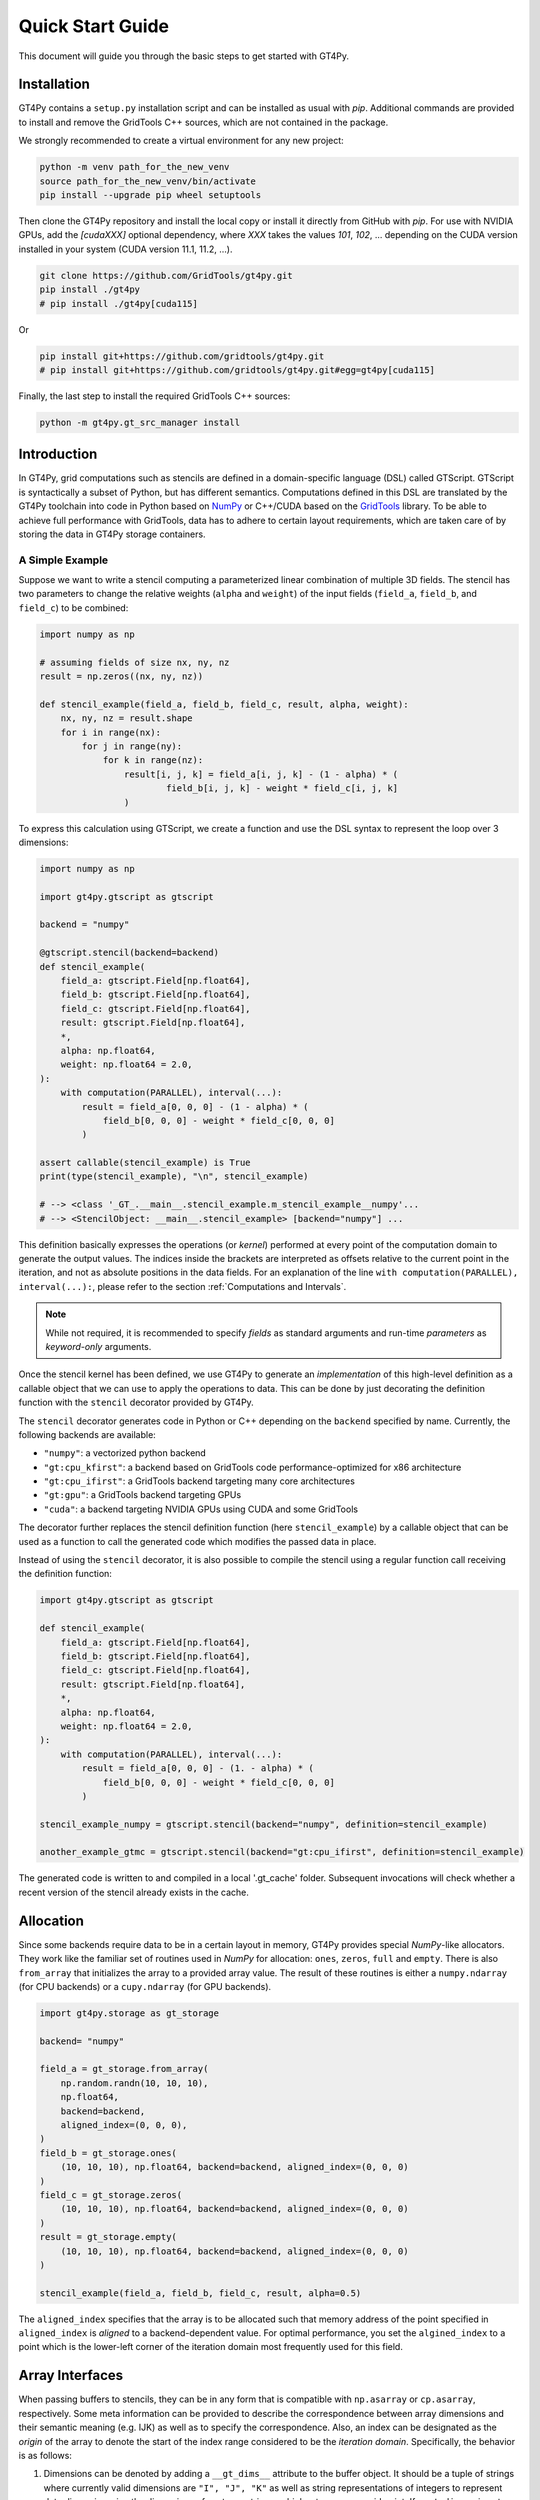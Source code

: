 =================
Quick Start Guide
=================

This document will guide you through the basic steps to get started with GT4Py.

------------
Installation
------------

GT4Py contains a ``setup.py`` installation script and can be installed as usual with `pip`.
Additional commands are provided to install and remove the GridTools C++ sources, which are not contained in the package.

We strongly recommended to create a virtual environment for any new project:

.. code:: bash

    python -m venv path_for_the_new_venv
    source path_for_the_new_venv/bin/activate
    pip install --upgrade pip wheel setuptools


Then clone the GT4Py repository and install the local copy or install it directly from GitHub with `pip`.
For use with NVIDIA GPUs, add the `[cudaXXX]` optional dependency, where `XXX` takes the values
`101`, `102`, ... depending on the CUDA version installed in your system (CUDA version 11.1, 11.2, ...).

.. code:: bash

    git clone https://github.com/GridTools/gt4py.git
    pip install ./gt4py
    # pip install ./gt4py[cuda115]

Or

.. code:: bash

    pip install git+https://github.com/gridtools/gt4py.git
    # pip install git+https://github.com/gridtools/gt4py.git#egg=gt4py[cuda115]

Finally, the last step to install the required GridTools C++ sources:

.. code:: bash

    python -m gt4py.gt_src_manager install


------------
Introduction
------------

In GT4Py, grid computations such as stencils are defined in a domain-specific language (DSL) called GTScript.
GTScript is syntactically a subset of Python, but has different semantics.
Computations defined in this DSL are translated by the GT4Py toolchain into code in Python based on
`NumPy <http://www.numpy.org/>`_ or C++/CUDA based on the `GridTools <http://gridtools.github.io/>`_ library.
To be able to achieve full performance with GridTools, data has to adhere to certain layout requirements, which
are taken care of by storing the data in GT4Py storage containers.

A Simple Example
----------------
Suppose we want to write a stencil computing a parameterized linear combination of multiple 3D fields.
The stencil has two parameters to change the relative weights (``alpha`` and ``weight``) of the input
fields (``field_a``, ``field_b``, and ``field_c``) to be combined:

.. code:: python

    import numpy as np

    # assuming fields of size nx, ny, nz
    result = np.zeros((nx, ny, nz))

    def stencil_example(field_a, field_b, field_c, result, alpha, weight):
        nx, ny, nz = result.shape
        for i in range(nx):
            for j in range(ny):
                for k in range(nz):
                    result[i, j, k] = field_a[i, j, k] - (1 - alpha) * (
                            field_b[i, j, k] - weight * field_c[i, j, k]
                    )

To express this calculation using GTScript, we create a function and use the DSL syntax to represent the loop
over 3 dimensions:

.. code:: python

    import numpy as np

    import gt4py.gtscript as gtscript

    backend = "numpy"

    @gtscript.stencil(backend=backend)
    def stencil_example(
        field_a: gtscript.Field[np.float64],
        field_b: gtscript.Field[np.float64],
        field_c: gtscript.Field[np.float64],
        result: gtscript.Field[np.float64],
        *,
        alpha: np.float64,
        weight: np.float64 = 2.0,
    ):
        with computation(PARALLEL), interval(...):
            result = field_a[0, 0, 0] - (1 - alpha) * (
                field_b[0, 0, 0] - weight * field_c[0, 0, 0]
            )

    assert callable(stencil_example) is True
    print(type(stencil_example), "\n", stencil_example)

    # --> <class '_GT_.__main__.stencil_example.m_stencil_example__numpy'...
    # --> <StencilObject: __main__.stencil_example> [backend="numpy"] ...


This definition basically expresses the operations (or *kernel*) performed at every point of the computation domain to generate the output values.
The indices inside the brackets are interpreted as offsets relative to the current point in the iteration, and not as absolute positions in the data fields.
For an explanation of the line ``with computation(PARALLEL), interval(...):``, please refer to the section :ref:`Computations and Intervals`.

.. note::
    While not required, it is recommended to specify *fields* as standard arguments and run-time *parameters* as
    *keyword-only* arguments.

Once the stencil kernel has been defined, we use GT4Py to generate an *implementation* of this high-level definition as
a callable object that we can use to apply the operations to data. This can be done by just decorating the definition
function with the ``stencil`` decorator provided by GT4Py.

The ``stencil`` decorator generates code in Python or C++ depending on the ``backend`` specified by name.
Currently, the following backends are available:

* ``"numpy"``: a vectorized python backend
* ``"gt:cpu_kfirst"``: a backend based on GridTools code performance-optimized for x86 architecture
* ``"gt:cpu_ifirst"``: a GridTools backend targeting many core architectures
* ``"gt:gpu"``: a GridTools backend targeting GPUs
* ``"cuda"``: a backend targeting NVIDIA GPUs using CUDA and some GridTools

The decorator further replaces the stencil definition function (here ``stencil_example``) by a callable object that
can be used as a function to call the generated code which modifies the passed data in place.

Instead of using the ``stencil`` decorator, it is also possible to compile the stencil using a
regular function call receiving the definition function:

.. code:: python

    import gt4py.gtscript as gtscript

    def stencil_example(
        field_a: gtscript.Field[np.float64],
        field_b: gtscript.Field[np.float64],
        field_c: gtscript.Field[np.float64],
        result: gtscript.Field[np.float64],
        *,
        alpha: np.float64,
        weight: np.float64 = 2.0,
    ):
        with computation(PARALLEL), interval(...):
            result = field_a[0, 0, 0] - (1. - alpha) * (
                field_b[0, 0, 0] - weight * field_c[0, 0, 0]
            )

    stencil_example_numpy = gtscript.stencil(backend="numpy", definition=stencil_example)

    another_example_gtmc = gtscript.stencil(backend="gt:cpu_ifirst", definition=stencil_example)

The generated code is written to and compiled in a local '.gt_cache' folder. Subsequent
invocations will check whether a recent version of the stencil already exists in the cache.

----------
Allocation
----------

Since some backends require data to be in a certain layout in memory, GT4Py provides special `NumPy`-like
allocators. They work like the familiar set of routines used in `NumPy` for allocation: ``ones``, ``zeros``,
``full`` and ``empty``. There is also ``from_array`` that initializes the array to a provided array value.
The result of these routines is either a ``numpy.ndarray`` (for CPU backends) or a ``cupy.ndarray``
(for GPU backends).

.. code:: python

    import gt4py.storage as gt_storage

    backend= "numpy"

    field_a = gt_storage.from_array(
        np.random.randn(10, 10, 10),
        np.float64,
        backend=backend,
        aligned_index=(0, 0, 0),
    )
    field_b = gt_storage.ones(
        (10, 10, 10), np.float64, backend=backend, aligned_index=(0, 0, 0)
    )
    field_c = gt_storage.zeros(
        (10, 10, 10), np.float64, backend=backend, aligned_index=(0, 0, 0)
    )
    result = gt_storage.empty(
        (10, 10, 10), np.float64, backend=backend, aligned_index=(0, 0, 0)
    )

    stencil_example(field_a, field_b, field_c, result, alpha=0.5)


The ``aligned_index`` specifies that the array is to be allocated such that memory address of the point specified in
``aligned_index`` is `aligned` to a backend-dependent value. For optimal performance, you set the ``algined_index`` to
a point which is the lower-left corner of the iteration domain most frequently used for this field.

----------------
Array Interfaces
----------------

When passing buffers to stencils, they can be in any form that is compatible with ``np.asarray`` or ``cp.asarray``,
respectively. Some meta information can be provided to describe the correspondence between array dimensions and
their semantic meaning (e.g. IJK) as well as to specify the correspondence. Also, an index can be designated as the
`origin` of the array to denote the start of the index range considered to be the `iteration domain`. Specifically, the
behavior is as follows:

#. Dimensions can be denoted by adding a ``__gt_dims__`` attribute to the buffer object. It should be a tuple of strings
   where currently valid dimensions are ``"I", "J", "K"`` as well as string representations of integers to represent
   data dimensions, i.e. the dimensions of vector, matrices or higher tensors per grid point. If ``__gt_dims__`` is not
   present, the dimensions specified in the ``Field`` annotation of functions serves as a default.
#. The origin can be specified with the ``__gt_origin__`` attribute, which is a tuple of ``int`` s. If when calling the
   stencil, no other `origin` is specified, this value is where the `iteration domain` begins, i.e. the grid point with
   the lowest index where a value is written. The explicit ``origin`` keyword when calling a stencil takes priority over
   this.

--------------------------
Computations and Intervals
--------------------------

`Computations` and `interval` determine the iteration space and schedule in the vertical direction.
The `computation` context determines in which order the vertical
dimension is iterated over. ``FORWARD`` specifies an iteration from low to high index, while ``BACKWARD`` is an
iteration from high to low index. For contexts declared ``PARALLEL``, no order is assumed and only computations
for which the result is the same irrespective of iteration order are allowed.

`Intervals` declare the range of indices for which the statements
of the respective context are applied. For example, ``interval(0,1)`` declares that the following context is executed for indices
in [0,1), i.e. only for `K=0`. The ``interval(1, None)`` represents indices in [1,∞), ``interval(0, -1)`` all indices
except the last.

For example the Thomas algorithm to solve a linear, tridiagonal system of equations can be implemented using a
forward and a backward loop with specialized computations at the beginning of each iteration:

.. code:: python

    import gt4py.gtscript as gtscript

    @gtscript.stencil
    def tridiagonal_solver(
        inf: gtscript.Field[np.float64],
        diag: gtscript.Field[np.float64],
        sup: gtscript.Field[np.float64],
        rhs: gtscript.Field[np.float64],
        out: gtscript.Field[np.float64],
    ):
        with computation(FORWARD):
            with interval(0, 1):
                sup = sup / diag
                rhs = rhs / diag
            with interval(1, None):
                sup = sup / (diag - sup[0, 0, -1] * inf)
                rhs = (rhs - inf * rhs[0, 0, -1]) / (diag - sup[0, 0, -1] * inf)

        with computation(BACKWARD):
            with interval(0, -1):
                out = rhs - sup * out[0, 0, 1]
            with interval(-1, None):
                out = rhs


However, ``PARALLEL`` also differs from ``FORWARD`` and ``BACKWARD`` in another way:
For ``PARALLEL``, we can assume that each statement
(i.e. each assignment within the context) is applied to the full vertical domain, before the next one starts.
If ``FORWARD`` or ``BACKWARD`` is specified
however, all statements are applied to each slice with the same ``K``, one after each other, before moving to ``K+1``
or ``K-1``, respectively.


---------
Functions
---------

Functions allow to reuse code elements and to structure your code. They are decorated with ``@gtscript.function``.

.. code:: python

    @gtscript.function
    def ddx(v, h = 0.1):
        v2 = v[-1, 0, 0] + v[1, 0, 0] - 2. * v[0, 0, 0]
        return v2 / (h * h)

    @gtscript.function
    def ddy(v, h = 0.1):
        v2 = v[0, -1, 0] + v[0, 1, 0] - 2. * v[0, 0, 0]
        return v2 / (h * h)

    @gtscript.function
    def ddz(v, h = 0.1):
        v2 = v[0, 0, -1] + v[0, 0, 1] - 2. * v[0, 0, 0]
        return v2 / (h * h)

    @gtscript.stencil(backend=backend)
    def laplacian(
        v: gtscript.Field[np.float64], lap: gtscript.Field[np.float64], *, h: np.float64 = 0.1
    ):
        with computation(PARALLEL), interval(1, -1):
            lap = ddx(v, h) + ddy(v, h) + ddz(v, h)


Functions are pure, that is, none of the passed fields are modified and the results must be passed back using
the ``return`` statement. In the above example, ``v`` is not modified. However, multiple return values are allowed:

.. code:: python

    @gtscript.function
    def ddxyz(v, h = 0.1):
        x = v[-1, 0, 0] + v[1, 0, 0] - 2. * v[0, 0, 0]
        y = v[0, -1, 0] + v[0, 1, 0] - 2. * v[0, 0, 0]
        z = v[0, 0, -1] + v[0, 0, 1] - 2. * v[0, 0, 0]
        return x / (h * h), y / (h * h), z / (h * h)

    @gtscript.stencil(backend=backend)
    def laplace(
        v: gtscript.Field[np.float64], lap: gtscript.Field[np.float64], *, h: np.float64 = 0.1
    ):
        with computation(PARALLEL), interval(1, -1):
            x, y, z = ddxyz(v, h)
            lap = x + y + z

Functions can be used only for code inside of computation/interval blocks. There is no overhead attached
to function calls since they are inlined in the generated code.

-------------
Offset syntax
-------------

Offsets can be specified either as a list of offsets on all spatial axes, e.g. ``field[0, 0, 1]``, or as offsets on the
axes present by specifying the axis ``field[K+1]``.

-------------------------
Compile-time conditionals
-------------------------

Run-time parameters are a powerful way to customize the computation with scalar values that may be different for every
call. However, sometimes a structural modification of the kernel definition is required depending on the context. For
example, when we are testing an extension to a existing model, we might want to perform some additional computations
when running the extended versions and compare the results against the regular one. For this purpose we can force a
*compile-time* evaluation of a conditional ``if`` statement whose test condition depends only on **constant symbol**
definitions. The condition will be evaluated at the generation step and only the statements in the
selected branch will be actually compiled.

For example, the previous definition could be modified in the following way:

.. code:: python

    USE_ALPHA = True

    @gtscript.stencil(backend=backend)
    def stencil_example(
        field_a: gtscript.Field[np.float64],
        field_b: gtscript.Field[np.float64],
        field_c: gtscript.Field[np.float64],
        result: gtscript.Field[np.float64],
        *,
        alpha: np.float64,
        weight: np.float64 = 2.0,
    ):
        if __INLINED(USE_ALPHA):
            with computation(PARALLEL), interval(...):
                result = field_a[0, 0, 0] - (1. - alpha) * (
                    field_b[0, 0, 0] - weight * field_c[0, 0, 0]
                )
        else:
            with computation(FORWARD), interval(...):
                result = field_a[0, 0, 0] - (field_b[0, 0, -1] - weight * field_c[0, 0, 0])


The ``__INLINED()`` call is used to force the compile-time evaluation of ``USE_ALPHA``, which is an external symbol
that must be defined explicitly before the ``gtscript.stencil()`` decorator processes the definition function.
For `C` programmers, compile-time evaluation of conditional statements could be considered a bit like preprocessor
``#IF`` definitions.

Alternatively, the actual values of *constant* symbols can be defined in the ``gtscript.stencil()`` call as a
dictionary passed to the ``externals`` keyword. This allows a more flexible way to parameterize kernel definitions.
In this case, the symbol must be imported from ``__externals__`` in the body of the function definition.

.. code:: python

    @gtscript.stencil(backend=backend, externals={"USE_ALPHA": True})
    def stencil_example(
        field_a: gtscript.Field[np.float64],
        field_b: gtscript.Field[np.float64],
        field_c: gtscript.Field[np.float64],
        result: gtscript.Field[np.float64],
        *,
        alpha: np.float64,
        weight: np.float64 = 2.0,
    ):
        from __externals__ import USE_ALPHA

        if __INLINED(USE_ALPHA):
            with computation(PARALLEL), interval(...):
                result = field_a[0, 0, 0] - (1. - alpha) * (
                    field_b[0, 0, 0] - weight * field_c[0, 0, 0]
                )
        else:
            with computation(FORWARD), interval(...):
                result = field_a[0, 0, 0] - (field_b[0, 0, -1] - weight * field_c[0, 0, 0])


------------
System Setup
------------

Compilation settings for GT4Py backends generating C++ or CUDA code can be modified by updating
the default values in the `gt4py.config <https://github.com/GridTools/gt4py/blob/master/src/gt4py/config.py>`_ module.
Note that most of the system dependent settings can also be modified using the following environment variables:

* ``BOOST_ROOT`` or ``BOOST_HOME``: root of the boost library headers.
* ``CUDA_ROOT`` or ``CUDA_HOME``: installation prefix of the CUDA toolkit.
* ``GT_INCLUDE_PATH``: path prefix to an alternative installation of GridTools header files.
* ``OPENMP_CPPFLAGS``: preprocessor arguments for OpenMP support.
* ``OPENMP_LDFLAGS``: arguments when linking executables with OpenMP support.


MacOS
-----

The clang compiler supplied with the MacOS Command Line Tools does not support the ``-fopenmp`` flag, but it does have
support for OpenMP in the C preprocessor and can link with OpenMP support if the libomp package is installed using
``homebrew`` (https://brew.sh/). Then set the following environment variables:

.. code:: bash

    export OPENMP_CPPFLAGS="-Xpreprocessor -fopenmp"
    export OPENMP_LDFLAGS="$(brew --prefix libomp)/lib/libomp.a"

Similarly, boost headers are most easily installed using ``homebrew``. Then set the corresponding environment variable:

.. code:: bash

    export BOOST_ROOT=/usr/local/opt/boost
